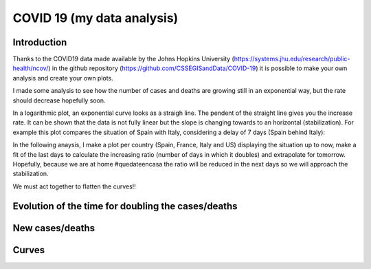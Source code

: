 COVID 19 (my data analysis)
===========================

Introduction
------------
Thanks to the COVID19 data made available by the Johns Hopkins University (https://systems.jhu.edu/research/public-health/ncov/) in the github repository (https://github.com/CSSEGISandData/COVID-19) it is possible to make your own analysis and create your own plots. 

I made some analysis to see how the number of cases and deaths are growing still in an exponential way, but the rate should decrease hopefully soon.

In a logarithmic plot, an exponential curve looks as a straigh line. The pendent of the straight line gives you the increase rate. It can be shown that the data is not fully linear but the slope is changing towards to an horizontal (stabilization). For example this plot compares the situation of Spain with Italy, considering a delay of 7 days (Spain behind Italy): 

.. image:: https://github.com/srio/COVID19/blob/master/figures/italy_vs_spain.png

In the following anaysis, I make a plot per country (Spain, France, Italy and US) displaying the situation up to now, make a fit of the last days to calculate the increasing ratio (number of days in which it doubles) and extrapolate for tomorrow. Hopefully, because we are at home #quedateencasa the ratio will be reduced in the next days so we will approach the stabilization. 

We must act together to flatten the curves!! 


Evolution of the time for doubling the cases/deaths
---------------------------------------------------

.. image:: https://github.com/srio/COVID19/blob/master/figures/Spain_x2.png
.. image:: https://github.com/srio/COVID19/blob/master/figures/France_x2.png
.. image:: https://github.com/srio/COVID19/blob/master/figures/Italy_x2.png
.. image:: https://github.com/srio/COVID19/blob/master/figures/US_x2.png

New cases/deaths
----------------

.. image:: https://github.com/srio/COVID19/blob/master/figures/Spain_new_cases.png
.. image:: https://github.com/srio/COVID19/blob/master/figures/France_new_cases.png
.. image:: https://github.com/srio/COVID19/blob/master/figures/Italy_new_cases.png
.. image:: https://github.com/srio/COVID19/blob/master/figures/US_new_cases.png

Curves
------

.. image:: https://github.com/srio/COVID19/blob/master/figures/Spain_plot.png
.. image:: https://github.com/srio/COVID19/blob/master/figures/France_plot.png
.. image:: https://github.com/srio/COVID19/blob/master/figures/Italy_plot.png
.. image:: https://github.com/srio/COVID19/blob/master/figures/US_plot.png























